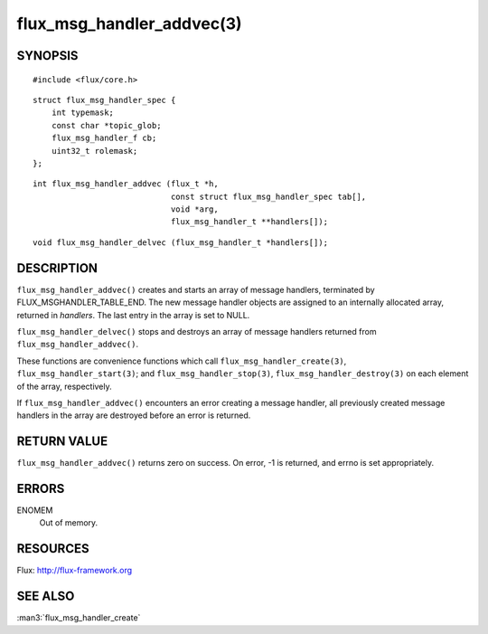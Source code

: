 ==========================
flux_msg_handler_addvec(3)
==========================


SYNOPSIS
========

::

   #include <flux/core.h>

::

   struct flux_msg_handler_spec {
       int typemask;
       const char *topic_glob;
       flux_msg_handler_f cb;
       uint32_t rolemask;
   };

::

   int flux_msg_handler_addvec (flux_t *h,
                                const struct flux_msg_handler_spec tab[],
                                void *arg,
                                flux_msg_handler_t **handlers[]);

::

   void flux_msg_handler_delvec (flux_msg_handler_t *handlers[]);


DESCRIPTION
===========

``flux_msg_handler_addvec()`` creates and starts an array of message handlers,
terminated by FLUX_MSGHANDLER_TABLE_END. The new message handler objects
are assigned to an internally allocated array, returned in *handlers*.
The last entry in the array is set to NULL.

``flux_msg_handler_delvec()`` stops and destroys an array of message handlers
returned from ``flux_msg_handler_addvec()``.

These functions are convenience functions which call
``flux_msg_handler_create(3)``, ``flux_msg_handler_start(3)``; and
``flux_msg_handler_stop(3)``, ``flux_msg_handler_destroy(3)`` on each element
of the array, respectively.

If ``flux_msg_handler_addvec()`` encounters an error creating a message
handler, all previously created message handlers in the array are destroyed
before an error is returned.


RETURN VALUE
============

``flux_msg_handler_addvec()`` returns zero on success.
On error, -1 is returned, and errno is set appropriately.


ERRORS
======

ENOMEM
   Out of memory.


RESOURCES
=========

Flux: http://flux-framework.org


SEE ALSO
========

:man3:`flux_msg_handler_create`

